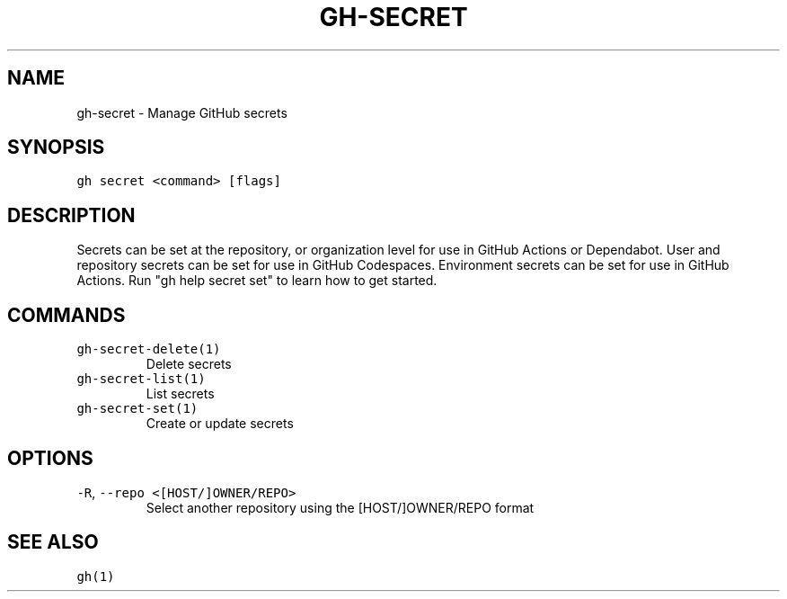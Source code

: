 .nh
.TH "GH-SECRET" "1" "Jun 2022" "GitHub CLI 2.13.0" "GitHub CLI manual"

.SH NAME
.PP
gh-secret - Manage GitHub secrets


.SH SYNOPSIS
.PP
\fB\fCgh secret <command> [flags]\fR


.SH DESCRIPTION
.PP
Secrets can be set at the repository, or organization level for use in
GitHub Actions or Dependabot. User and repository secrets can be set for
use in GitHub Codespaces. Environment secrets can be set for use in
GitHub Actions. Run "gh help secret set" to learn how to get started.


.SH COMMANDS
.TP
\fB\fCgh-secret-delete(1)\fR
Delete secrets

.TP
\fB\fCgh-secret-list(1)\fR
List secrets

.TP
\fB\fCgh-secret-set(1)\fR
Create or update secrets


.SH OPTIONS
.TP
\fB\fC-R\fR, \fB\fC--repo\fR \fB\fC<[HOST/]OWNER/REPO>\fR
Select another repository using the [HOST/]OWNER/REPO format


.SH SEE ALSO
.PP
\fB\fCgh(1)\fR
